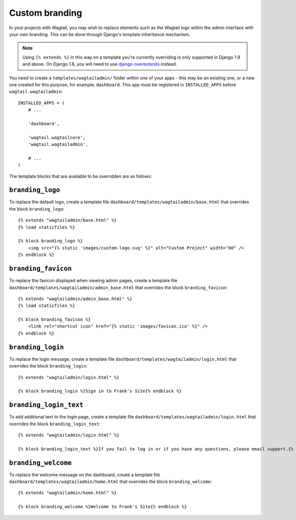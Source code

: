 .. _custom_branding:

Custom branding
===============

In your projects with Wagtail, you may wish to replace elements such as the Wagtail logo within the admin interface with your own branding. This can be done through Django's template inheritance mechanism.

.. note::
   Using ``{% extends %}`` in this way on a template you're currently overriding is only supported in Django 1.9 and above. On Django 1.8, you will need to use `django-overextends <https://github.com/stephenmcd/django-overextends>`_ instead.

You need to create a ``templates/wagtailadmin/`` folder within one of your apps - this may be an existing one, or a new one created for this purpose, for example, ``dashboard``. This app must be registered in ``INSTALLED_APPS`` before ``wagtail.wagtailadmin``::

    INSTALLED_APPS = (
        # ...

        'dashboard',
      
        'wagtail.wagtailcore',
        'wagtail.wagtailadmin',
      
        # ...
    )

The template blocks that are available to be overridden are as follows:

``branding_logo``
-----------------

To replace the default logo, create a template file ``dashboard/templates/wagtailadmin/base.html`` that overrides the block ``branding_logo``::

    {% extends "wagtailadmin/base.html" %}
    {% load staticfiles %}
    
    {% block branding_logo %}
        <img src="{% static 'images/custom-logo.svg' %}" alt="Custom Project" width="80" />
    {% endblock %}

``branding_favicon``
--------------------

To replace the favicon displayed when viewing admin pages, create a template file ``dashboard/templates/wagtailadmin/admin_base.html`` that overrides the block ``branding_favicon``::

    {% extends "wagtailadmin/admin_base.html" %}
    {% load staticfiles %}

    {% block branding_favicon %}
        <link rel="shortcut icon" href="{% static 'images/favicon.ico' %}" />
    {% endblock %}

``branding_login``
------------------

To replace the login message, create a template file ``dashboard/templates/wagtailadmin/login.html`` that overrides the block ``branding_login``::

    {% extends "wagtailadmin/login.html" %}

    {% block branding_login %}Sign in to Frank's Site{% endblock %}

``branding_login_text``
------------------------

To add additional text to the login page, create a template file ``dashboard/templates/wagtailadmin/login.html`` that overrides the block ``branding_login_text``::

    {% extends "wagtailadmin/login.html" %}

    {% block branding_login_text %}If you fail to log in or if you have any questions, please email support.{% endblock %}

``branding_welcome``
--------------------

To replace the welcome message on the dashboard, create a template file ``dashboard/templates/wagtailadmin/home.html`` that overrides the block ``branding_welcome``::

    {% extends "wagtailadmin/home.html" %}

    {% block branding_welcome %}Welcome to Frank's Site{% endblock %}
